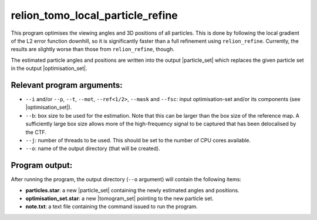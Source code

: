 .. _program_tomo_local_particle_refine:

relion_tomo_local_particle_refine
=================================

This program optimises the viewing angles and 3D positions of all particles. 
This is done by following the local gradient of the L2 error function downhill, so it is significantly faster than a full refinement using ``relion_refine``. 
Currently, the results are slightly worse than those from ``relion_refine``, though.

The estimated particle angles and positions are written into the output |particle_set| which replaces the given particle set in the output |optimisation_set|.


Relevant program arguments:
---------------------------

- ``--i`` and/or ``--p``, ``--t``, ``--mot``, ``--ref<1/2>``, ``--mask`` and ``--fsc``: input optimisation-set and/or its components (see |optimisation_set|).
- ``--b``: box size to be used for the estimation. Note that this can be larger than the box size of the reference map. A sufficiently large box size allows more of the high-frequency signal to be captured that has been delocalised by the CTF.
- ``--j``: number of threads to be used. This should be set to the number of CPU cores available.
- ``--o``: name of the output directory (that will be created).


Program output:
---------------

After running the program, the output directory (``--o`` argument) will contain the following items:

- **particles.star**: a new |particle_set|  containing the newly estimated angles and positions.
- **optimisation_set.star**: a new |tomogram_set| pointing to the new particle set.
- **note.txt**: a text file containing the command issued to run the program.



.. |particle_set| replace:: :ref:`particle set <sec_sta_particle_set>`
.. |tomogram_set| replace:: :ref:`tomogram set <sec_sta_tomogram_set>`
.. |trajectory_set| replace:: :ref:`trajectory set <sec_sta_trajectory_set>`
.. |optimisation_set| replace:: :ref:`optimisation set <sec_sta_optimisation_set>`
